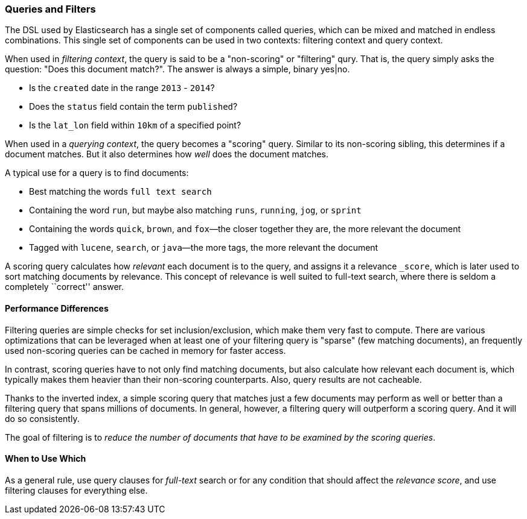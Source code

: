 === Queries and Filters

The  DSL((("DSL (Domain Specific Language)", "Query and Filter DSL"))) used by
Elasticsearch has a single set of components called queries, which can be mixed
and matched in endless combinations.  This single set of components can be used
in two contexts: filtering context and query context.

When used in _filtering context_, the query is said to be a "non-scoring" or "filtering"
qury.  That is, the query simply asks the question: "Does this document match?".
The answer is always a simple, binary yes|no.

* Is the `created` date in the range `2013` - `2014`?

* Does the `status` field contain the term `published`?

* Is the `lat_lon` field within `10km` of a specified point?

When used in a _querying context_, the query becomes a "scoring" query.  Similar to
its non-scoring sibling, this determines if a document matches.  But it also determines
how _well_ does the document matches.

A typical use for a query is to find documents:

* Best matching the words `full text search`

* Containing the word `run`, but maybe also matching `runs`, `running`,
  `jog`, or `sprint`

* Containing the words `quick`, `brown`, and `fox`&#x2014;the closer together they
  are, the more relevant the document

* Tagged with `lucene`,  `search`, or `java`&#x2014;the more tags, the more
  relevant the document

A scoring query calculates how _relevant_ each document((("relevance", "calculation by queries"))) is to the
query, and assigns it a relevance `_score`, which is later used to
sort matching documents by relevance. This concept of relevance is
well suited to full-text search, where there is seldom a completely
``correct'' answer.

==== Performance Differences

Filtering queries are simple checks for set inclusion/exclusion, which make them
very fast to compute.  There are various optimizations that can be leveraged
when at least one of your filtering query is "sparse" (few matching documents),
an frequently used non-scoring queries can be cached in memory for faster access.

In contrast, scoring queries have to not only find((("queries", "performance, filters versus")))
matching documents, but also calculate how relevant each document is, which typically makes
them heavier than their non-scoring counterparts.  Also, query results are not cacheable.

Thanks to the inverted index, a simple scoring query that matches just a few documents
may perform as well or better than a filtering query that spans millions
of documents.  In general, however, a filtering query will outperform a
scoring query.  And it will do so consistently.

The goal of filtering is to _reduce the number of documents that have to
be examined by the scoring queries_.

==== When to Use Which

As a general rule, use((("filters", "when to use")))((("queries", "when to use")))
query clauses for _full-text_ search or for any condition that should affect the
_relevance score_, and use filtering clauses for everything else.
